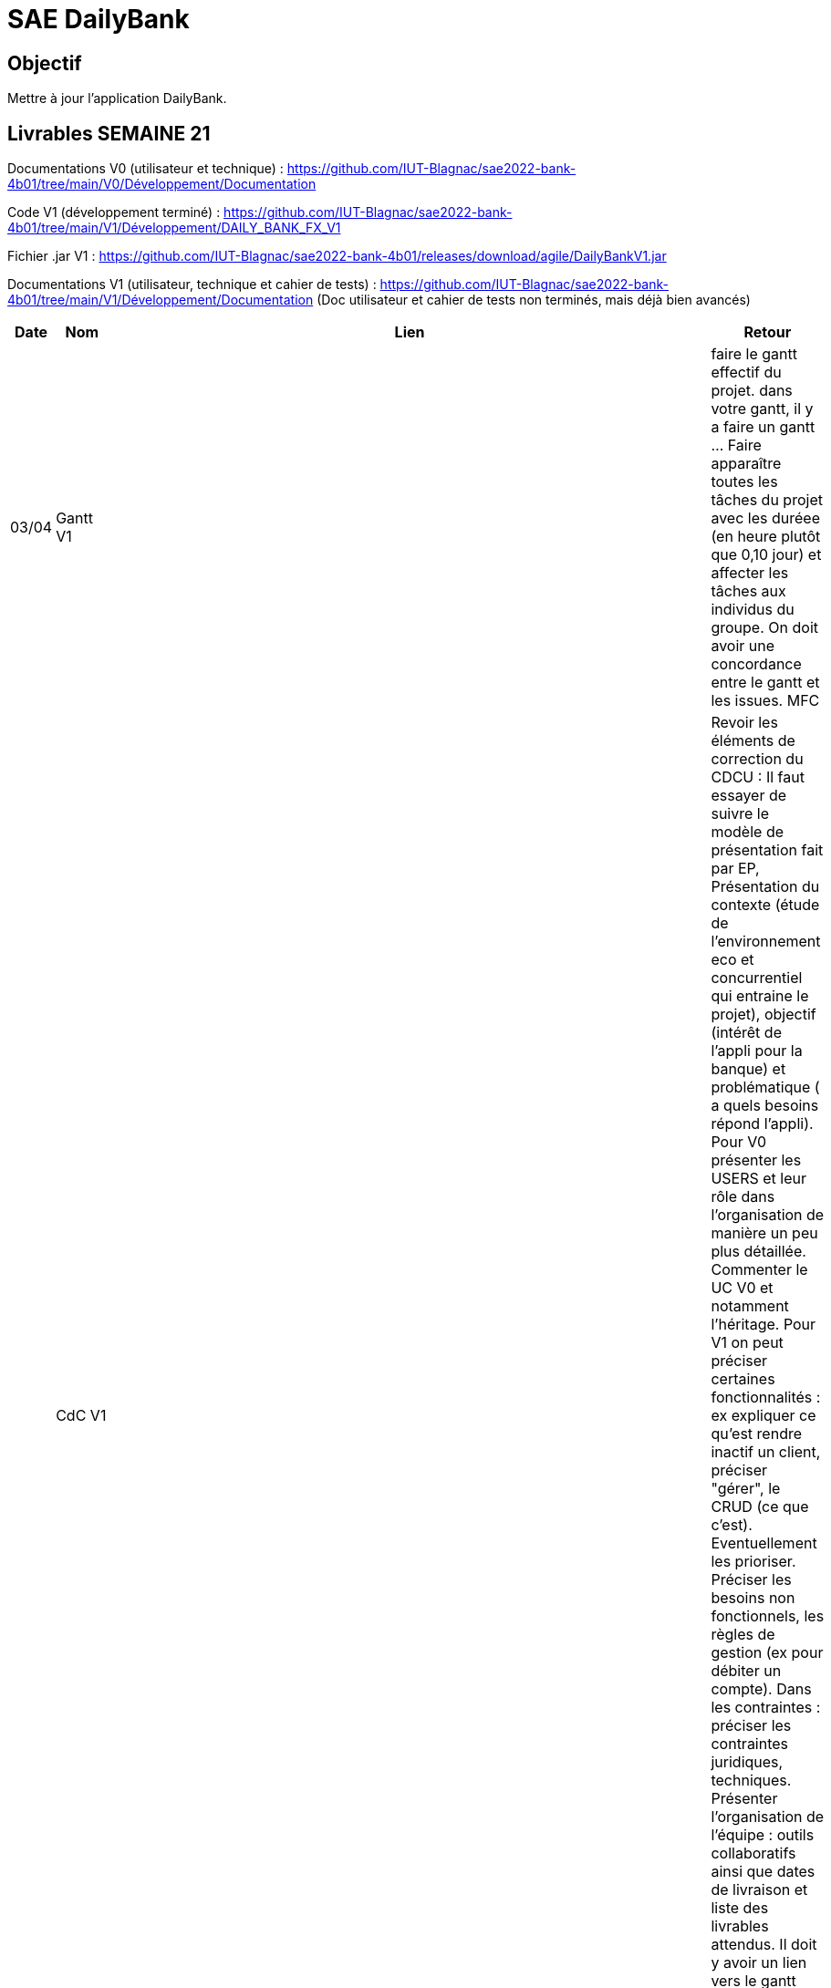 = SAE DailyBank

== Objectif

Mettre à jour l'application DailyBank.



== Livrables SEMAINE 21

Documentations V0 (utilisateur et technique) : https://github.com/IUT-Blagnac/sae2022-bank-4b01/tree/main/V0/Développement/Documentation

Code V1 (développement terminé) : https://github.com/IUT-Blagnac/sae2022-bank-4b01/tree/main/V1/Développement/DAILY_BANK_FX_V1

Fichier .jar V1 : https://github.com/IUT-Blagnac/sae2022-bank-4b01/releases/download/agile/DailyBankV1.jar

Documentations V1 (utilisateur, technique et cahier de tests) : https://github.com/IUT-Blagnac/sae2022-bank-4b01/tree/main/V1/Développement/Documentation (Doc utilisateur et cahier de tests non terminés, mais déjà bien avancés)



[cols="1,2,2,5",options=header]
|===
| Date    | Nom         |  Lien                             | Retour
| 03/04   | Gantt V1    |                              | faire le gantt effectif du projet. dans votre gantt, il y a faire un gantt ... Faire apparaître toutes les tâches du projet avec les duréee (en heure plutôt que 0,10 jour) et affecter les tâches aux individus du groupe. On doit avoir une concordance entre le gantt et les issues. MFC
|         | CdC V1      |                                   |  Revoir les éléments de correction du CDCU :   Il faut essayer de suivre le modèle de présentation fait par EP, Présentation du contexte (étude de l’environnement eco et concurrentiel qui entraine le projet), objectif (intérêt de l’appli pour la banque) et problématique ( a quels besoins répond l’appli). Pour V0 présenter les USERS et leur rôle dans l’organisation de manière un peu plus détaillée. Commenter le UC V0 et notamment l’héritage. Pour V1 on peut préciser certaines fonctionnalités : ex expliquer ce qu’est rendre inactif un client, préciser "gérer", le CRUD (ce que c'est). Eventuellement les prioriser. Préciser les besoins non fonctionnels, les règles de gestion (ex pour débiter un compte). Dans les contraintes : préciser les contraintes juridiques, techniques. Présenter l’organisation de l’équipe : outils collaboratifs ainsi que dates de livraison et liste des livrables attendus. Il doit y avoir un lien vers le gantt Reportez-vous aux consignes/aides données par Mme Pendaries pour le cdcu. MFC
|         | Suivi Projet |                                   |   Les issues ne sont pas renseignées, il faut retrouver ce que l'on trouve dans le gantt et vice versa. Attention à l'arborescence de votre repository à organiser par version.  MFC         
| 22/04  | CdC V2/V3 final|                                     |  1/2	Manque date, nom du projet, nom du client
1/2	retard lien, des remarques V1 non prises en compte
2/4	Trop de copier coller, il manque une analyse plus fine du contexte.
2,5/4	Manque qq infos techniques. Il manque qq explications : désactiver un client … pourquoi ?
2,5/4	Détailler dans le UC le cas "gérer" un employé.  Il faut prioriser les fonctionnalités à développer. Il faut expliquer les règles de gestion pour débiter un compte par ex. Expliquer ce qu'est un BATCH.
3/4	Assez succinct côté contraintes. 
	
12/20	

|         | Gantt V2    |                               |     
|         | Gantt V3 |         |     
|         | Doc. Tec. V1 |        |    
|         | Doc User V1    |        |
|         | Recette V1  |                      | 
|         | Suivi projet|   | 
| 22/05   | Gantt V2  à jour    |       | 
|         | Doc. Util. V1 |         |         
|         | Doc. Tec. V1 |  https://github.com/IUT-Blagnac/sae2022-bank-4b01/blob/main/V1/D%C3%A9veloppement/Documentation/retourDocTechnique.adoc              |     
|         | Code V1     |                     | 
|         | Recette V1 |                      | 
|         | Gantt V3 à jour   |                      | 
|         | `jar` projet | pas vu ni la javadoc   | 
| 05/06   | Gantt V3 à Jour  |    |  
|         | Doc. Util. V2 |         |           
|         | Doc. Tec. V2 |    |     
|         | Code V2     |                       |
|         | Recette V2  |   |
|         | `jar` projet |     |
|12/06   | Gantt V3 à Jour  |    |  
|         | Doc. Util. V3 |         |           
|         | Doc. Tec. V3 |    |     
|         | Code V3     |                       |
|         | Recette V3  |   |
|         | `jar` projet |     |
|===


